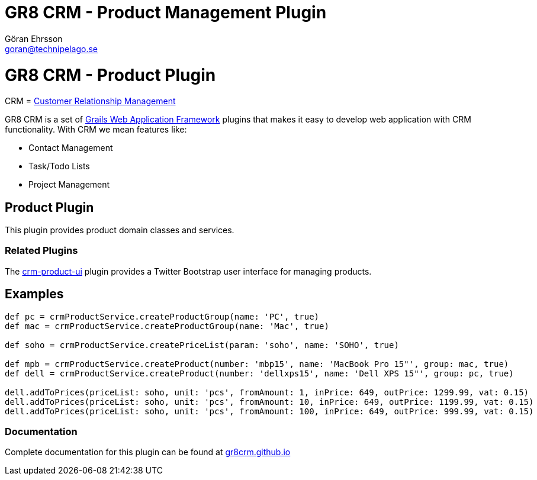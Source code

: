 = GR8 CRM - Product Management Plugin
Göran Ehrsson <goran@technipelago.se>
:source-highlighter: prettify
:homepage: http://gr8crm.github.io
:license: This plugin is licensed with http://www.apache.org/licenses/LICENSE-2.0.html[Apache License version 2.0]

= GR8 CRM - Product Plugin

CRM = http://en.wikipedia.org/wiki/Customer_relationship_management[Customer Relationship Management]

GR8 CRM is a set of http://www.grails.org/[Grails Web Application Framework]
plugins that makes it easy to develop web application with CRM functionality.
With CRM we mean features like:

- Contact Management
- Task/Todo Lists
- Project Management

== Product Plugin
This plugin provides product domain classes and services.

=== Related Plugins
The https://github.com/technipelago/grails-crm-product-ui[crm-product-ui] plugin provides
a Twitter Bootstrap user interface for managing products.

== Examples

[source,groovy]
----
def pc = crmProductService.createProductGroup(name: 'PC', true)
def mac = crmProductService.createProductGroup(name: 'Mac', true)

def soho = crmProductService.createPriceList(param: 'soho', name: 'SOHO', true)

def mpb = crmProductService.createProduct(number: 'mbp15', name: 'MacBook Pro 15"', group: mac, true)
def dell = crmProductService.createProduct(number: 'dellxps15', name: 'Dell XPS 15"', group: pc, true)

dell.addToPrices(priceList: soho, unit: 'pcs', fromAmount: 1, inPrice: 649, outPrice: 1299.99, vat: 0.15)
dell.addToPrices(priceList: soho, unit: 'pcs', fromAmount: 10, inPrice: 649, outPrice: 1199.99, vat: 0.15)
dell.addToPrices(priceList: soho, unit: 'pcs', fromAmount: 100, inPrice: 649, outPrice: 999.99, vat: 0.15)
----

=== Documentation

Complete documentation for this plugin can be found at http://gr8crm.github.io/plugins/crm-product/[gr8crm.github.io]
